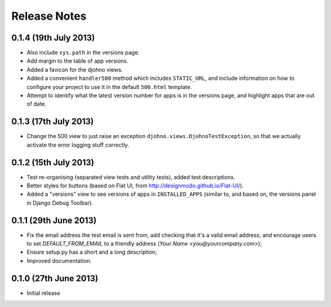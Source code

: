 Release Notes
*************

0.1.4 (19th July 2013)
========================

* Also include ``sys.path`` in the versions page.
* Add margin to the table of app versions.
* Added a favicon for the djohno views.
* Added a convenient ``handler500`` method which includes
  ``STATIC_URL``, and include information on how to configure your
  project to use it in the default ``500.html`` template.
* Attempt to identify what the latest version number for apps is in
  the versions page, and highlight apps that are out of date.

0.1.3 (17th July 2013)
======================

* Change the 500 view to just raise an exception
  ``djohno.views.DjohnoTestException``, so that we actually activate
  the error logging stuff correctly.

0.1.2 (15th July 2013)
======================

* Test re-organising (separated view tests and utility tests), added
  test descriptions.
* Better styles for buttons (based on Flat UI, from
  http://designmodo.github.io/Flat-UI/).
* Added a "versions" view to see versions of apps in
  ``INSTALLED_APPS`` (similar to, and based on, the versions panel in
  Django Debug Toolbar).

0.1.1 (29th June 2013)
======================

* Fix the email address the test email is sent from, add checking that
  it's a valid email address, and encourage users to set
  `DEFAULT_FROM_EMAIL` to a friendly address (`Your Name
  <you@yourcompany.com>`);
* Ensure setup.py has a short and a long description;
* Improved documentation.

0.1.0 (27th June 2013)
======================

* Initial release
